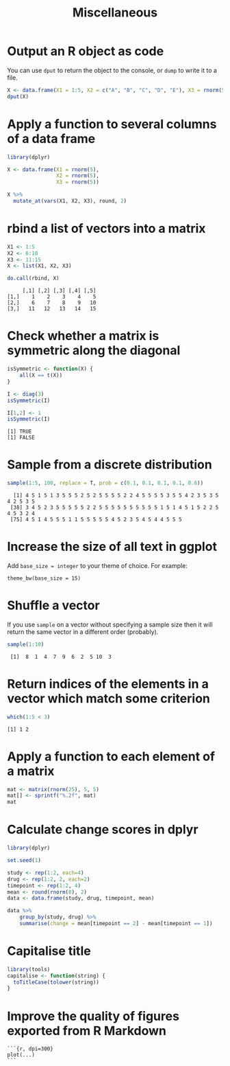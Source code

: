 #+HTML_HEAD: <link rel="stylesheet" type="text/css" href="../theme.css">

#+NAME: add-bars
#+BEGIN_SRC emacs-lisp :exports none :results output
  (load-file "../bars.el")
#+END_SRC
#+CALL: add-bars()

#+TITLE: Miscellaneous

* Output an R object as code

You can use ~dput~ to return the object to the console, or ~dump~ to write it to a file.

#+BEGIN_SRC R :exports both :results output
  X <- data.frame(X1 = 1:5, X2 = c("A", "B", "C", "D", "E"), X3 = rnorm(5))
  dput(X)
#+END_SRC

* Apply a function to several columns of a data frame

#+BEGIN_SRC R :results output :colnames yes :exports both :cache yes
  library(dplyr)

  X <- data.frame(X1 = rnorm(5),
                  X2 = rnorm(5),
                  X3 = rnorm(5))

  X %>%
    mutate_at(vars(X1, X2, X3), round, 2)
#+END_SRC

* rbind a list of vectors into a matrix

#+BEGIN_SRC R :results output :colnames yes :exports both :cache yes
  X1 <- 1:5
  X2 <- 6:10
  X3 <- 11:15
  X <- list(X1, X2, X3)

  do.call(rbind, X)
#+END_SRC

#+RESULTS[793e1dcb72a689f2238f806383cda90410e50644]:
:      [,1] [,2] [,3] [,4] [,5]
: [1,]    1    2    3    4    5
: [2,]    6    7    8    9   10
: [3,]   11   12   13   14   15

* Check whether a matrix is symmetric along the diagonal

#+BEGIN_SRC R :results output :exports both :cache yes
isSymmetric <- function(X) {
    all(X == t(X))
}

I <- diag(3)
isSymmetric(I)

I[1,2] <- 1
isSymmetric(I)
#+END_SRC

#+RESULTS[ac043a95ea40a63d5ae3f7d586925227c6e2742d]:
: [1] TRUE
: [1] FALSE
* Sample from a discrete distribution

#+BEGIN_SRC R :results output :exports both :cache yes
  sample(1:5, 100, replace = T, prob = c(0.1, 0.1, 0.1, 0.1, 0.6))
#+END_SRC

#+RESULTS[1ece79cb05eb10ab6752000f44d7868b2355d442]:
:   [1] 4 5 1 5 1 3 5 5 5 2 5 2 5 5 5 5 2 2 4 5 5 5 5 3 5 5 4 2 3 5 3 5 4 2 5 3 5
:  [38] 3 4 5 2 3 5 5 5 5 5 2 2 5 5 5 5 5 5 5 5 5 5 1 5 1 4 5 1 5 2 2 5 4 5 3 2 4
:  [75] 4 5 1 4 5 5 5 1 1 5 5 5 5 5 4 5 2 3 5 4 5 4 4 5 5 5
* Increase the size of all text in ggplot 

Add ~base_size = integer~ to your theme of choice. For example:

#+BEGIN_SRC
    theme_bw(base_size = 15)
#+END_SRC

* Shuffle a vector

If you use ~sample~ on a vector without specifying a sample size then it will return the same vector in a different order (probably).

#+BEGIN_SRC R :results output :exports both
    sample(1:10)
#+END_SRC

#+RESULTS:
:  [1]  8  1  4  7  9  6  2  5 10  3
* Return indices of the elements in a vector which match some criterion

#+BEGIN_SRC R :results output :exports both
    which(1:5 < 3)
#+END_SRC

#+RESULTS:
: [1] 1 2
* Apply a function to each element of a matrix

#+BEGIN_SRC R :results output :exports both
  mat <- matrix(rnorm(25), 5, 5)
  mat[] <- sprintf("%.2f", mat)
  mat
#+END_SRC
* Calculate change scores in dplyr

#+BEGIN_SRC R :exports both :colnames yes
  library(dplyr)

  set.seed(1)
  
  study <- rep(1:2, each=4)
  drug <- rep(1:2, 2, each=2)
  timepoint <- rep(1:2, 4)
  mean <- round(rnorm(8), 2)
  data <- data.frame(study, drug, timepoint, mean)

  data %>%
      group_by(study, drug) %>%
      summarise(change = mean[timepoint == 2] - mean[timepoint == 1])
#+END_SRC
* Capitalise title

#+BEGIN_SRC R
library(tools)
capitalise <- function(string) {
  toTitleCase(tolower(string))
}
#+END_SRC
* Improve the quality of figures exported from R Markdown

#+BEGIN_SRC
```{r, dpi=300}
plot(...)
```
#+END_SRC
